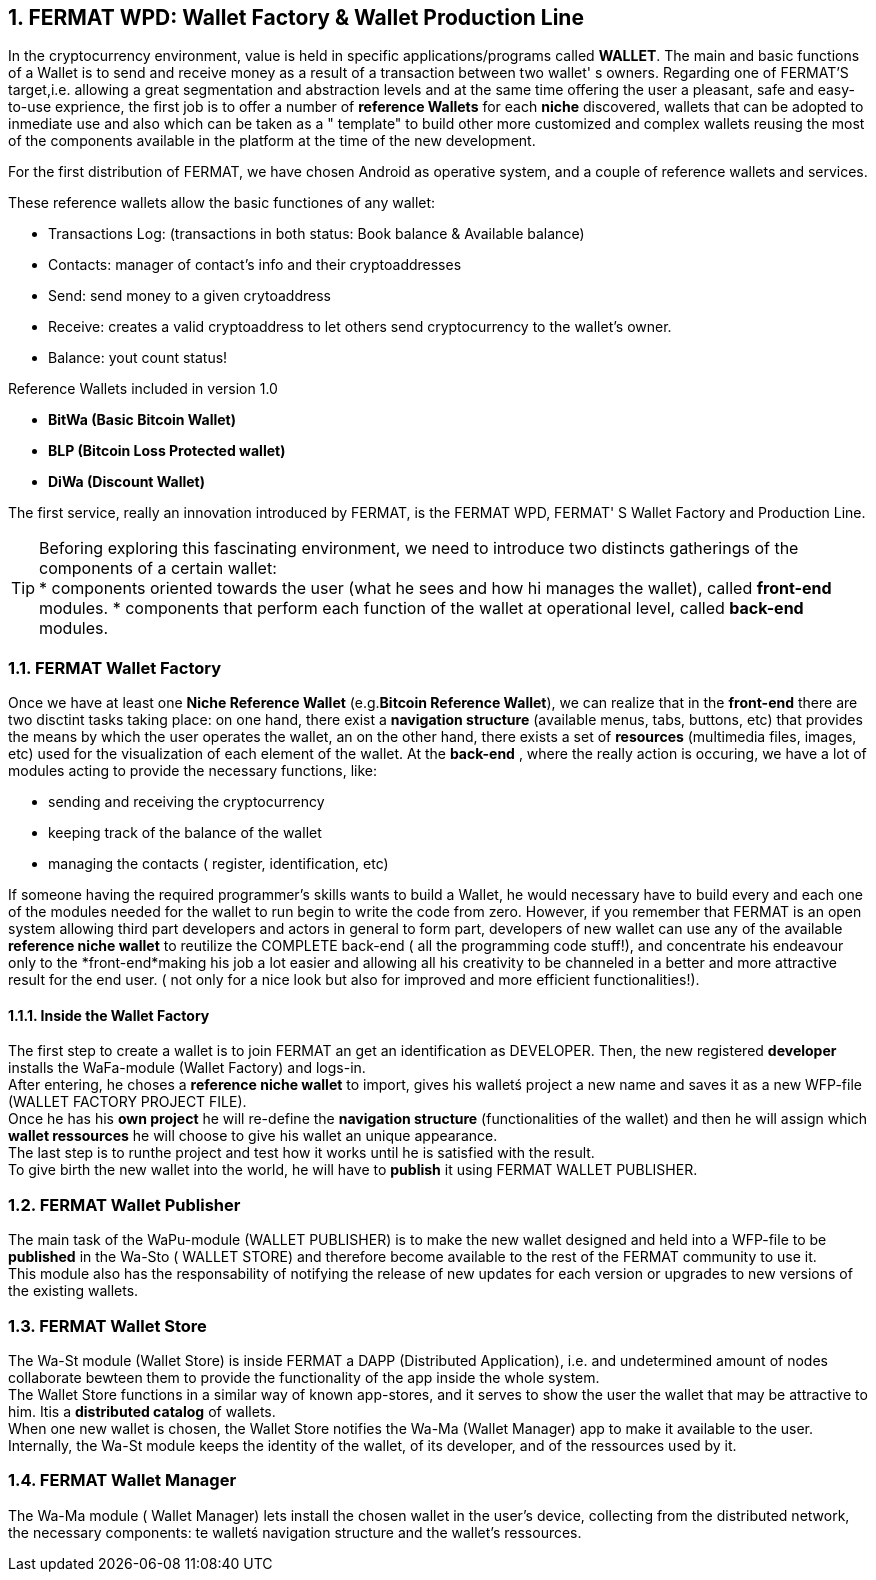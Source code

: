 :numbered: 
== FERMAT WPD: Wallet Factory & Wallet Production Line

In the cryptocurrency environment, value is held in specific applications/programs called *WALLET*.
The main and basic functions of a Wallet is to send and receive money as a result of a transaction between two wallet' s owners.
Regarding one of FERMAT'S target,i.e. allowing a great segmentation and abstraction levels and at the same time offering the user a pleasant, safe and easy-to-use exprience, the first job is to offer a number of *reference Wallets* for each *niche* discovered, wallets that can be adopted to inmediate use and also which can be taken as a " template" to build other more customized and complex wallets reusing the most of the components available in the platform at the time of the new development.

For the first distribution of FERMAT, we have chosen Android as operative system, and a couple of reference wallets and services.

These reference wallets allow the basic functiones of any wallet:

* Transactions Log: (transactions in both status: Book balance & Available balance)
* Contacts: manager of contact's info and their cryptoaddresses
* Send: send money to a given crytoaddress
* Receive: creates a valid cryptoaddress to let others send cryptocurrency to the wallet's owner.
* Balance: yout count status!

 
.Reference Wallets included in version 1.0
* *BitWa (Basic Bitcoin Wallet)*
* *BLP (Bitcoin Loss Protected wallet)*
* *DiWa (Discount Wallet)*


The first service, really an innovation introduced by FERMAT, is the FERMAT WPD, FERMAT' S Wallet Factory and Production Line.

TIP: Beforing exploring this fascinating environment, we need to introduce two distincts 
gatherings of the components of a certain wallet: + 
* components oriented towards the user (what he sees and how hi manages the wallet), called *front-end* modules.
* components that perform each function of the wallet at operational level, called *back-end* modules.

 
=== FERMAT Wallet Factory

Once we have at least one *Niche Reference Wallet* (e.g.*Bitcoin Reference Wallet*), we can realize that in the *front-end* there are two disctint tasks taking place: on one hand, there exist a *navigation structure* (available menus, tabs, buttons, etc) that provides the means by which the user operates the wallet, an on the other hand, there exists a set of *resources* (multimedia files, images, etc) used for the visualization of each element of the wallet.
At the *back-end* , where the really action is occuring, we have a lot of modules acting to provide the necessary functions, like: +

* sending and receiving the cryptocurrency
* keeping track of the balance of the wallet
* managing the contacts ( register, identification, etc)

If someone having the required programmer's skills wants to build a Wallet, he would necessary have to build every and each one of the modules needed for the wallet to run begin to write the code from zero. However, if you remember that FERMAT is an open system allowing third part developers and actors in general to form part, developers of new wallet can use any of the available *reference niche wallet* to reutilize the COMPLETE back-end ( all the programming code stuff!), and concentrate his endeavour only to the *front-end*making his job a lot easier and allowing all his creativity to be channeled in a better and more attractive result for the end user. ( not only for a nice look but also for improved and more efficient functionalities!).

==== Inside the Wallet Factory

The first step to create a wallet is to join FERMAT an get an identification as DEVELOPER. 
Then, the new registered *developer* installs the WaFa-module (Wallet Factory) and logs-in. + 
After entering, he choses a *reference niche wallet* to import, gives his walletś project a new name and saves it as a new WFP-file (WALLET FACTORY PROJECT FILE). +
Once he has his *own project* he will re-define the *navigation structure* (functionalities of the wallet) and then he will assign which *wallet ressources* he will choose to give his wallet an unique appearance. +
The last step is to runthe project and test how it works until he is satisfied with the result. + 
To give birth the new wallet into the world, he will have to *publish* it using FERMAT WALLET PUBLISHER.


=== FERMAT Wallet Publisher

The main task of the WaPu-module (WALLET PUBLISHER) is to make the new wallet designed and held into a WFP-file to be *published* in the Wa-Sto ( WALLET STORE) and therefore become available to the rest of the FERMAT community to use it. +
This module also has the responsability of notifying the release of new updates for each version or upgrades to new versions of the existing wallets.
 
=== FERMAT Wallet Store

The Wa-St module (Wallet Store) is inside FERMAT  a DAPP (Distributed Application), i.e. and undetermined amount of nodes collaborate bewteen them to provide the functionality of the app inside the whole system. + 
The Wallet Store functions in a similar way of known app-stores, and it serves to show the user the wallet that may be attractive to him. Itis a *distributed catalog* of wallets. +
When one new wallet is chosen, the Wallet Store notifies the Wa-Ma (Wallet Manager) app to make it available to the user. +
Internally, the Wa-St module keeps the identity of the wallet, of its developer, and of the ressources used by it.


=== FERMAT Wallet Manager

The Wa-Ma module ( Wallet Manager) lets install the chosen wallet in the user's device, collecting from the distributed network, the necessary components: te walletś navigation structure and the wallet's ressources. 



